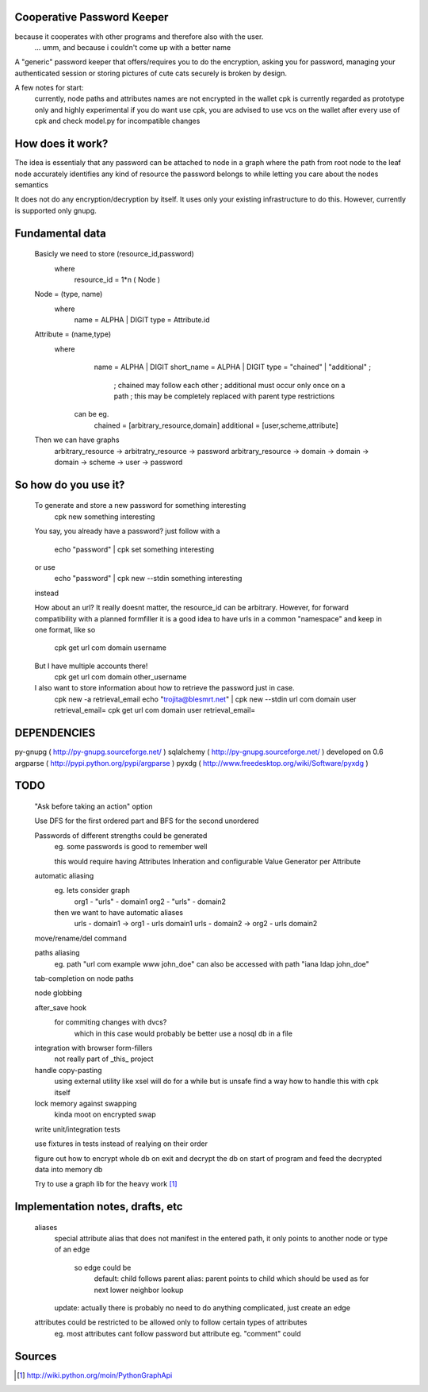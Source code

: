 Cooperative Password Keeper
===========================

because it cooperates with other programs and therefore also with the user.
	... umm, and because i couldn't come up with a better name

A "generic" password keeper that offers/requires you to do the encryption,
asking you for password, managing your authenticated session or storing
pictures of cute cats securely is broken by design.

A few notes for start:
	currently, node paths and attributes names are not encrypted in the wallet
	cpk is currently regarded as prototype only and highly experimental
	if you do want use cpk, you are advised to use vcs on the wallet after every use of cpk and check model.py for incompatible changes

How does it work?
=================

The idea is essentialy that any password can be attached to node in
a graph where the path from root node to the leaf node accurately identifies any
kind of resource the password belongs to while letting you care about the nodes semantics

It does not do any encryption/decryption by itself. It uses only your existing
infrastructure to do this. However, currently is supported only gnupg.

Fundamental data
================
    Basicly we need to store (resource_id,password)
      where
          resource_id = 1*n ( Node )

    Node = (type, name)
      where
          name = ALPHA | DIGIT
          type = Attribute.id
      
    Attribute = (name,type)
       where
            name = ALPHA | DIGIT
            short_name = ALPHA | DIGIT
            type = "chained" | "additional" ;

                ; chained may follow each other
                ; additional must occur only once on a path
                ; this may be completely replaced with parent type restrictions

        can be eg.
          chained = [arbitrary_resource,domain]
          additional = [user,scheme,attribute]

    Then we can have graphs
      arbitrary_resource -> arbitratry_resource -> password
      arbitrary_resource -> domain -> domain -> domain -> scheme -> user -> password

.. ffs, why does there has to be empty line to get rid off README.rst:42: (ERROR/3) Unexpected indentation.
   and why 

So how do you use it?
=====================

    To generate and store a new password for something interesting
        cpk new something interesting

    You say, you already have a password?
    just follow with a

        echo "password" | cpk set something interesting

    or use
        echo "password" | cpk new --stdin something interesting

    instead

    How about an url?
    It really doesnt matter, the resource_id can be arbitrary. However, for forward
    compatibility with a planned formfiller it is a good idea to have urls in a common
    "namespace" and keep in one format, like so

        cpk get url com domain username

    But I have multiple accounts there!
        cpk get url com domain other_username

    I also want to store information about how to retrieve the password just in case.
        cpk new -a retrieval_email
        echo "trojita@blesmrt.net" | cpk new --stdin url com domain user retrieval_email=
        cpk get url com domain user retrieval_email=

DEPENDENCIES
============
py-gnupg ( http://py-gnupg.sourceforge.net/ )
sqlalchemy ( http://py-gnupg.sourceforge.net/ ) developed on 0.6
argparse ( http://pypi.python.org/pypi/argparse )
pyxdg ( http://www.freedesktop.org/wiki/Software/pyxdg )

TODO
====
    "Ask before taking an action" option

    Use DFS for the first ordered part and BFS for the second unordered

    Passwords of different strengths could be generated
        eg. some passwords is good to remember well
        
        this would require having Attributes Inheration and configurable Value Generator per Attribute

    automatic aliasing
        eg. lets consider graph
            org1 - "urls" - domain1
            org2 - "urls" - domain2

        then we want to have automatic aliases
            urls - domain1 -> org1 - urls domain1
            urls - domain2 -> org2 - urls domain2

    move/rename/del command

    paths aliasing
        eg. path "url com example www john_doe" can also be accessed with path "iana ldap john_doe"

    tab-completion on node paths

    node globbing

    after_save hook
        for commiting changes with dvcs?
            which in this case would probably be better use a nosql db in a file

    integration with browser form-fillers
        not really part of _this_ project

    handle copy-pasting
        using external utility like xsel will do for a while but is unsafe
        find a way how to handle this with cpk itself

    lock memory against swapping
        kinda moot on encrypted swap

    write unit/integration tests

    use fixtures in tests instead of realying on their order

    figure out how to encrypt whole db on exit and decrypt the db on start of program and feed the decrypted data into memory db

    Try to use a graph lib for the heavy work [1]_

Implementation notes, drafts, etc
==================================
    aliases
        special attribute alias that does not manifest in the entered path, it only points to another node
        or type of an edge

            so edge could be 
                default: child follows parent
                alias:   parent points to child which should be used as for next lower neighbor lookup

        update: actually there is probably no need to do anything complicated, just create an edge

    attributes could be restricted to be allowed only to follow certain types of attributes
        eg. most attributes cant follow password but attribute eg. "comment" could

Sources
=======
.. [1] http://wiki.python.org/moin/PythonGraphApi


